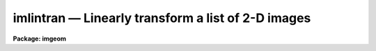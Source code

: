 imlintran — Linearly transform a list of 2-D images
===================================================

**Package: imgeom**

.. raw:: html

  <BODY>
  <TABLE WIDTH="100%" BORDER=0><TR>
  <TD ALIGN=LEFT><FONT SIZE=4>
  <B>imlintran (Dec98)</B></FONT></TD>
  <TD ALIGN=CENTER><FONT SIZE=4>
  <B>images.imgeom</B>
  </FONT></TD>
  <TD ALIGN=RIGHT><FONT SIZE=4>
  <B>imlintran (Dec98)</B></FONT></TD>
  </TR></TABLE><P>
  <TITLE>imlintran</TITLE>
  <UL>
  </UL>
  <H2><A NAME="s_name">NAME</A></H2>
  <! BeginSection: 'NAME'>
  <UL>
  imlintran -- shift, scale, rotate a list of images
  </UL>
  <! EndSection:   'NAME'>
  <H2><A NAME="s_usage">USAGE</A></H2>
  <! BeginSection: 'USAGE'>
  <UL>
  imlintran input output xrotation yrotation xmag ymag
  </UL>
  <! EndSection:   'USAGE'>
  <H2><A NAME="s_parameters">PARAMETERS</A></H2>
  <! BeginSection: 'PARAMETERS'>
  <UL>
  <DL>
  <DT><B><A NAME="l_input">input</A></B></DT>
  <! Sec='PARAMETERS' Level=0 Label='input' Line='input'>
  <DD>List of images to be transformed.
  </DD>
  </DL>
  <DL>
  <DT><B><A NAME="l_output">output</A></B></DT>
  <! Sec='PARAMETERS' Level=0 Label='output' Line='output'>
  <DD>List of output images.
  </DD>
  </DL>
  <DL>
  <DT><B><A NAME="l_xrotation">xrotation, yrotation</A></B></DT>
  <! Sec='PARAMETERS' Level=0 Label='xrotation' Line='xrotation, yrotation'>
  <DD>Angle of rotation of points on the image axes in degrees.
  Positive angles rotate in a counter-clockwise sense around the x axis.
  For a normal coordinate axes rotation xrotation and yrotation should
  be the same. A simple y axis flip can be introduced by make yrotation
  equal to xrotation plus 180 degrees. An axis skew can be introduced by
  making the angle between xrotation and yrotation other than a
  multiple of 90 degrees.
  </DD>
  </DL>
  <DL>
  <DT><B><A NAME="l_xmag">xmag, ymag</A></B></DT>
  <! Sec='PARAMETERS' Level=0 Label='xmag' Line='xmag, ymag'>
  <DD>The number of input pixels per output pixel in x and y. The magnifications
  must always be positive numbers. Numbers less than 1 magnify the image;
  numbers greater than one reduce the image.
  </DD>
  </DL>
  <DL>
  <DT><B><A NAME="l_xin">xin = INDEF, yin = INDEF</A></B></DT>
  <! Sec='PARAMETERS' Level=0 Label='xin' Line='xin = INDEF, yin = INDEF'>
  <DD>The origin of the input picture in pixels. Xin and yin default to the center of
  the input image.
  </DD>
  </DL>
  <DL>
  <DT><B><A NAME="l_xout">xout = INDEF, yout = INDEF</A></B></DT>
  <! Sec='PARAMETERS' Level=0 Label='xout' Line='xout = INDEF, yout = INDEF'>
  <DD>The origin of the output image. Xout and yout default to the center of the
  output image.
  </DD>
  </DL>
  <DL>
  <DT><B><A NAME="l_ncols">ncols = INDEF, nlines = INDEF</A></B></DT>
  <! Sec='PARAMETERS' Level=0 Label='ncols' Line='ncols = INDEF, nlines = INDEF'>
  <DD>The number of columns and rows in the output image. The default is to
  keep the dimensions the same as the input image. If ncols and nrows are
  less than or equal to zero then the task computes the number of rows and
  columns required to include the whole input image, excluding the effects
  of any origin shift.
  </DD>
  </DL>
  <DL>
  <DT><B><A NAME="l_interpolant">interpolant = "<TT>linear</TT>"</A></B></DT>
  <! Sec='PARAMETERS' Level=0 Label='interpolant' Line='interpolant = "linear"'>
  <DD>The choices are the following.
  <DL>
  <DT><B><A NAME="l_nearest">nearest</A></B></DT>
  <! Sec='PARAMETERS' Level=1 Label='nearest' Line='nearest'>
  <DD>Nearest neighbor.
  </DD>
  </DL>
  <DL>
  <DT><B><A NAME="l_linear">linear</A></B></DT>
  <! Sec='PARAMETERS' Level=1 Label='linear' Line='linear'>
  <DD>Bilinear interpolation in x and y.
  </DD>
  </DL>
  <DL>
  <DT><B><A NAME="l_poly3">poly3</A></B></DT>
  <! Sec='PARAMETERS' Level=1 Label='poly3' Line='poly3'>
  <DD>Third order interior polynomial in x and y.
  </DD>
  </DL>
  <DL>
  <DT><B><A NAME="l_poly5">poly5</A></B></DT>
  <! Sec='PARAMETERS' Level=1 Label='poly5' Line='poly5'>
  <DD>Fifth order interior polynomial in x and y.
  </DD>
  </DL>
  <DL>
  <DT><B><A NAME="l_spline3">spline3</A></B></DT>
  <! Sec='PARAMETERS' Level=1 Label='spline3' Line='spline3'>
  <DD>Bicubic spline.
  </DD>
  </DL>
  <DL>
  <DT><B><A NAME="l_sinc">sinc</A></B></DT>
  <! Sec='PARAMETERS' Level=1 Label='sinc' Line='sinc'>
  <DD>2D sinc interpolation. Users can specify the sinc interpolant width by
  appending a width value to the interpolant string, e.g. sinc51 specifies
  a 51 by 51 pixel wide sinc interpolant. The sinc width will be rounded up to
  the nearest odd number.  The default sinc width is 31 by 31.
  </DD>
  </DL>
  <DL>
  <DT><B><A NAME="l_lsinc">lsinc</A></B></DT>
  <! Sec='PARAMETERS' Level=1 Label='lsinc' Line='lsinc'>
  <DD>Look-up table sinc interpolation. Users can specify the look-up table sinc
  interpolant width by appending a width value to the interpolant string, e.g.
  lsinc51 specifies a 51 by 51 pixel wide look-up table sinc interpolant. The user
  supplied sinc width will be rounded up to the nearest odd number. The default
  sinc width is 31 by 31 pixels. Users can specify the resolution of the lookup
  table sinc by appending the look-up table size in square brackets to the
  interpolant string, e.g. lsinc51[20] specifies a 20 by 20 element sinc
  look-up table interpolant with a pixel resolution of 0.05 pixels in x and y.
  The default look-up table size and resolution are 20 by 20 and 0.05 pixels
  in x and y respectively.
  </DD>
  </DL>
  <DL>
  <DT><B><A NAME="l_drizzle">drizzle</A></B></DT>
  <! Sec='PARAMETERS' Level=1 Label='drizzle' Line='drizzle'>
  <DD>2D drizzle resampling. Users can specify the drizzle pixel fraction in x and y
  by appending a value between 0.0 and 1.0 in square brackets to the
  interpolant string, e.g. drizzle[0.5]. The default value is 1.0.
  The value 0.0 is increased internally to 0.001. Drizzle resampling
  with a pixel fraction of 1.0 in x and y is equivalent to fractional pixel
  rotated block summing (fluxconserve = yes) or averaging (flux_conserve = no)  if
  xmag and ymag are &gt; 1.0.
  </DD>
  </DL>
  </DD>
  </DL>
  <DL>
  <DT><B><A NAME="l_boundary">boundary = "<TT>nearest</TT>"</A></B></DT>
  <! Sec='PARAMETERS' Level=0 Label='boundary' Line='boundary = "nearest"'>
  <DD>The choices are:
  <DL>
  <DT><B><A NAME="l_nearest">nearest</A></B></DT>
  <! Sec='PARAMETERS' Level=1 Label='nearest' Line='nearest'>
  <DD>Use the value of the nearest boundary pixel.
  </DD>
  </DL>
  <DL>
  <DT><B><A NAME="l_constant">constant</A></B></DT>
  <! Sec='PARAMETERS' Level=1 Label='constant' Line='constant'>
  <DD>Use a constant value.
  </DD>
  </DL>
  <DL>
  <DT><B><A NAME="l_reflect">reflect</A></B></DT>
  <! Sec='PARAMETERS' Level=1 Label='reflect' Line='reflect'>
  <DD>Generate value by reflecting about the boundary.
  </DD>
  </DL>
  <DL>
  <DT><B><A NAME="l_wrap">wrap</A></B></DT>
  <! Sec='PARAMETERS' Level=1 Label='wrap' Line='wrap'>
  <DD>Generate a value by wrapping around to the opposite side of the image.
  </DD>
  </DL>
  </DD>
  </DL>
  <DL>
  <DT><B><A NAME="l_constant">constant = 0.</A></B></DT>
  <! Sec='PARAMETERS' Level=0 Label='constant' Line='constant = 0.'>
  <DD>The value of the constant for boundary extension.
  </DD>
  </DL>
  <DL>
  <DT><B><A NAME="l_fluxconserve">fluxconserve = yes</A></B></DT>
  <! Sec='PARAMETERS' Level=0 Label='fluxconserve' Line='fluxconserve = yes'>
  <DD>Preserve the total image flux?
  </DD>
  </DL>
  <DL>
  <DT><B><A NAME="l_nxblock">nxblock = 512, nyblock = 512</A></B></DT>
  <! Sec='PARAMETERS' Level=0 Label='nxblock' Line='nxblock = 512, nyblock = 512'>
  <DD>If the size of the output image is less than nxblock by nyblock then
  the entire image is transformed at once. Otherwise the output image
  is computed in blocks of nxblock by nxblock pixels.
  </DD>
  </DL>
  </UL>
  <! EndSection:   'PARAMETERS'>
  <H2><A NAME="s_description">DESCRIPTION</A></H2>
  <! BeginSection: 'DESCRIPTION'>
  <UL>
  <P>
  IMLINTRAN linearly transforms a the list of images in input using rotation
  angles and magnification factors supplied by the user and writes the output
  images into output. The coordinate transformation from input to output
  image is described below.
  <P>
  <PRE>
      1. subtract the origin
  <P>
      xt = x(input) - xin
      yt = y(input) - yin
  <P>
      2. scale the image
  <P>
      xt = xt / xmag
      yt = xt / xmag
  <P>
      3. rotate the image
  <P>
      xt = xt * cos (xrotation) - yt * sin (yrotation)
      yt = xt * sin (yrotation) + yt * cos (yrotation)
  <P>
      4. new orgin
  <P>
      x(output) = xt + xout
      y(output) = yt + yout
  <P>
  </PRE>
  <P>
  The output image gray levels are determined by interpolating in the input
  image at the positions of the transformed output pixels using the inverse
  of the above transformation.
  IMLINTRAN uses the routines in the 2-D interpolation package.
  <P>
  </UL>
  <! EndSection:   'DESCRIPTION'>
  <H2><A NAME="s_timings">TIMINGS</A></H2>
  <! BeginSection: 'TIMINGS'>
  <UL>
  It requires approximately 70 and 290 cpu seconds respectively to linearly
  transform a 512 by 512 real image using bilinear and biquintic
  interpolation respectively (Vax 11/750 fpa).
  <P>
  </UL>
  <! EndSection:   'TIMINGS'>
  <H2><A NAME="s_examples">EXAMPLES</A></H2>
  <! BeginSection: 'EXAMPLES'>
  <UL>
  <P>
  <PRE>
  1. Rotate an image 45 degrees around its center and magnify
     the image by a factor of 2. in each direction.
  <P>
     cl&gt; imlintran n4151 n4151rm 45.0 45.0 0.50 0.50
  <P>
  2. Rotate the axes of an image by 45 degrees around 100. and 100.,
     shift the orgin to 150. and 150. and flip the y axis.
  <P>
     cl&gt; imlintran n1068 n1068r 45.0 225.0 1.0 1.0 xin=100. yin=100. \<BR>
     &gt;&gt;&gt; xout=150. yout=150.
  <P>
  3. Rotate an image by 45 degrees and reduce the scale in x and y
     by a factor of 1.5
  <P>
     cl&gt; imlintran n7026 n7026rm 45.0 45.0 1.5 1.5
  </PRE>
  <P>
  </UL>
  <! EndSection:   'EXAMPLES'>
  <H2><A NAME="s_bugs">BUGS</A></H2>
  <! BeginSection: 'BUGS'>
  <UL>
  </UL>
  <! EndSection:   'BUGS'>
  <H2><A NAME="s_see_also">SEE ALSO</A></H2>
  <! BeginSection: 'SEE ALSO'>
  <UL>
  imshift, magnify, rotate, lintran, register, geotran, geomap
  </UL>
  <! EndSection:    'SEE ALSO'>
  
  <! Contents: 'NAME' 'USAGE' 'PARAMETERS' 'DESCRIPTION' 'TIMINGS' 'EXAMPLES' 'BUGS' 'SEE ALSO'  >
  
  </BODY>
  </HTML>